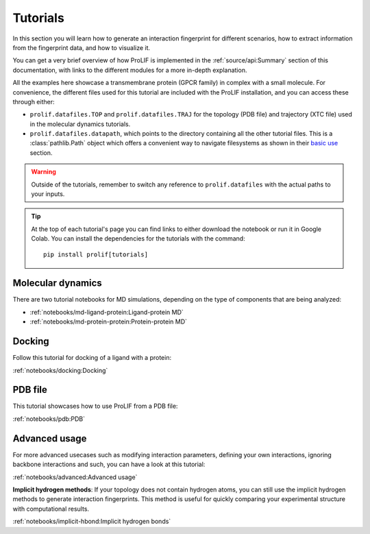 Tutorials
=========

In this section you will learn how to generate an interaction fingerprint for different
scenarios, how to extract information from the fingerprint data, and how to visualize
it.

You can get a very brief overview of how ProLIF is implemented in the
:ref:`source/api:Summary` section of this documentation, with links to the different
modules for a more in-depth explanation.

All the examples here showcase a transmembrane protein (GPCR family) in complex with a
small molecule. For convenience, the different files used for this tutorial are included
with the ProLIF installation, and you can access these through either:

- ``prolif.datafiles.TOP`` and ``prolif.datafiles.TRAJ`` for the topology (PDB file) and
  trajectory (XTC file) used in the molecular dynamics tutorials.
- ``prolif.datafiles.datapath``, which points to the directory containing all the other
  tutorial files. This is a :class:`pathlib.Path` object which offers a convenient way
  to navigate filesystems as shown in their
  `basic use <https://docs.python.org/3/library/pathlib.html#basic-use>`__ section.

.. warning::
    Outside of the tutorials, remember to switch any reference to ``prolif.datafiles``
    with the actual paths to your inputs.

.. tip::
    At the top of each tutorial's page you can find links to either download the
    notebook or run it in Google Colab. You can install the dependencies for the
    tutorials with the command::
      
      pip install prolif[tutorials]


Molecular dynamics
------------------

There are two tutorial notebooks for MD simulations, depending on the type of components
that are being analyzed:

- :ref:`notebooks/md-ligand-protein:Ligand-protein MD`
- :ref:`notebooks/md-protein-protein:Protein-protein MD`

Docking
-------

Follow this tutorial for docking of a ligand with a protein:

:ref:`notebooks/docking:Docking`

PDB file
--------

This tutorial showcases how to use ProLIF from a PDB file:

:ref:`notebooks/pdb:PDB`

Advanced usage
--------------

For more advanced usecases such as modifying interaction parameters, defining your own
interactions, ignoring backbone interactions and such, you can have a look at this
tutorial:

:ref:`notebooks/advanced:Advanced usage`

**Implicit hydrogen methods**: If your topology does not contain hydrogen atoms, you can
still use the implicit hydrogen methods to generate interaction fingerprints. This method is 
useful for quickly comparing your experimental structure with computational results.

:ref:`notebooks/implicit-hbond:Implicit hydrogen bonds`

